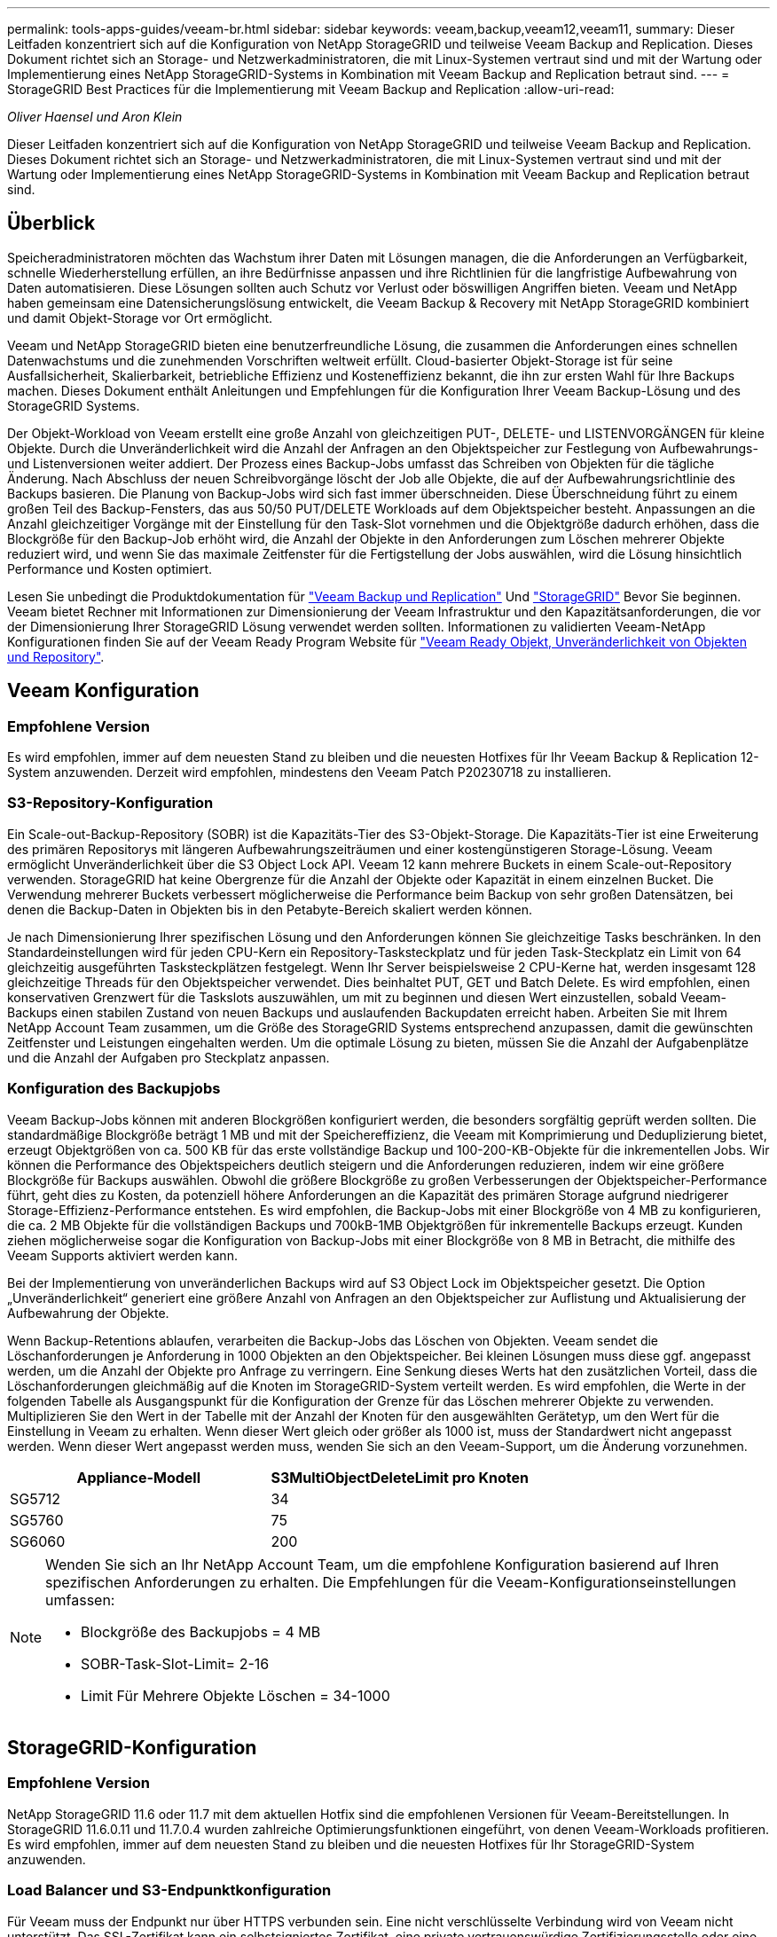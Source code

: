 ---
permalink: tools-apps-guides/veeam-br.html 
sidebar: sidebar 
keywords: veeam,backup,veeam12,veeam11, 
summary: Dieser Leitfaden konzentriert sich auf die Konfiguration von NetApp StorageGRID und teilweise Veeam Backup and Replication. Dieses Dokument richtet sich an Storage- und Netzwerkadministratoren, die mit Linux-Systemen vertraut sind und mit der Wartung oder Implementierung eines NetApp StorageGRID-Systems in Kombination mit Veeam Backup and Replication betraut sind. 
---
= StorageGRID Best Practices für die Implementierung mit Veeam Backup and Replication
:allow-uri-read: 


_Oliver Haensel und Aron Klein_

[role="lead"]
Dieser Leitfaden konzentriert sich auf die Konfiguration von NetApp StorageGRID und teilweise Veeam Backup and Replication. Dieses Dokument richtet sich an Storage- und Netzwerkadministratoren, die mit Linux-Systemen vertraut sind und mit der Wartung oder Implementierung eines NetApp StorageGRID-Systems in Kombination mit Veeam Backup and Replication betraut sind.



== Überblick

Speicheradministratoren möchten das Wachstum ihrer Daten mit Lösungen managen, die die Anforderungen an Verfügbarkeit, schnelle Wiederherstellung erfüllen, an ihre Bedürfnisse anpassen und ihre Richtlinien für die langfristige Aufbewahrung von Daten automatisieren. Diese Lösungen sollten auch Schutz vor Verlust oder böswilligen Angriffen bieten. Veeam und NetApp haben gemeinsam eine Datensicherungslösung entwickelt, die Veeam Backup & Recovery mit NetApp StorageGRID kombiniert und damit Objekt-Storage vor Ort ermöglicht.

Veeam und NetApp StorageGRID bieten eine benutzerfreundliche Lösung, die zusammen die Anforderungen eines schnellen Datenwachstums und die zunehmenden Vorschriften weltweit erfüllt. Cloud-basierter Objekt-Storage ist für seine Ausfallsicherheit, Skalierbarkeit, betriebliche Effizienz und Kosteneffizienz bekannt, die ihn zur ersten Wahl für Ihre Backups machen. Dieses Dokument enthält Anleitungen und Empfehlungen für die Konfiguration Ihrer Veeam Backup-Lösung und des StorageGRID Systems.

Der Objekt-Workload von Veeam erstellt eine große Anzahl von gleichzeitigen PUT-, DELETE- und LISTENVORGÄNGEN für kleine Objekte. Durch die Unveränderlichkeit wird die Anzahl der Anfragen an den Objektspeicher zur Festlegung von Aufbewahrungs- und Listenversionen weiter addiert. Der Prozess eines Backup-Jobs umfasst das Schreiben von Objekten für die tägliche Änderung. Nach Abschluss der neuen Schreibvorgänge löscht der Job alle Objekte, die auf der Aufbewahrungsrichtlinie des Backups basieren. Die Planung von Backup-Jobs wird sich fast immer überschneiden. Diese Überschneidung führt zu einem großen Teil des Backup-Fensters, das aus 50/50 PUT/DELETE Workloads auf dem Objektspeicher besteht. Anpassungen an die Anzahl gleichzeitiger Vorgänge mit der Einstellung für den Task-Slot vornehmen und die Objektgröße dadurch erhöhen, dass die Blockgröße für den Backup-Job erhöht wird, die Anzahl der Objekte in den Anforderungen zum Löschen mehrerer Objekte reduziert wird, und wenn Sie das maximale Zeitfenster für die Fertigstellung der Jobs auswählen, wird die Lösung hinsichtlich Performance und Kosten optimiert.

Lesen Sie unbedingt die Produktdokumentation für https://www.veeam.com/documentation-guides-datasheets.html?productId=8&version=product%3A8%2F221["Veeam Backup und Replication"^] Und https://docs.netapp.com/us-en/storagegrid-117/["StorageGRID"^] Bevor Sie beginnen. Veeam bietet Rechner mit Informationen zur Dimensionierung der Veeam Infrastruktur und den Kapazitätsanforderungen, die vor der Dimensionierung Ihrer StorageGRID Lösung verwendet werden sollten. Informationen zu validierten Veeam-NetApp Konfigurationen finden Sie auf der Veeam Ready Program Website für https://www.veeam.com/alliance-partner-technical-programs.html?alliancePartner=netapp1&page=1["Veeam Ready Objekt, Unveränderlichkeit von Objekten und Repository"^].



== Veeam Konfiguration



=== Empfohlene Version

Es wird empfohlen, immer auf dem neuesten Stand zu bleiben und die neuesten Hotfixes für Ihr Veeam Backup & Replication 12-System anzuwenden. Derzeit wird empfohlen, mindestens den Veeam Patch P20230718 zu installieren.



=== S3-Repository-Konfiguration

Ein Scale-out-Backup-Repository (SOBR) ist die Kapazitäts-Tier des S3-Objekt-Storage. Die Kapazitäts-Tier ist eine Erweiterung des primären Repositorys mit längeren Aufbewahrungszeiträumen und einer kostengünstigeren Storage-Lösung. Veeam ermöglicht Unveränderlichkeit über die S3 Object Lock API. Veeam 12 kann mehrere Buckets in einem Scale-out-Repository verwenden. StorageGRID hat keine Obergrenze für die Anzahl der Objekte oder Kapazität in einem einzelnen Bucket. Die Verwendung mehrerer Buckets verbessert möglicherweise die Performance beim Backup von sehr großen Datensätzen, bei denen die Backup-Daten in Objekten bis in den Petabyte-Bereich skaliert werden können.

Je nach Dimensionierung Ihrer spezifischen Lösung und den Anforderungen können Sie gleichzeitige Tasks beschränken. In den Standardeinstellungen wird für jeden CPU-Kern ein Repository-Tasksteckplatz und für jeden Task-Steckplatz ein Limit von 64 gleichzeitig ausgeführten Tasksteckplätzen festgelegt. Wenn Ihr Server beispielsweise 2 CPU-Kerne hat, werden insgesamt 128 gleichzeitige Threads für den Objektspeicher verwendet. Dies beinhaltet PUT, GET und Batch Delete. Es wird empfohlen, einen konservativen Grenzwert für die Taskslots auszuwählen, um mit zu beginnen und diesen Wert einzustellen, sobald Veeam-Backups einen stabilen Zustand von neuen Backups und auslaufenden Backupdaten erreicht haben. Arbeiten Sie mit Ihrem NetApp Account Team zusammen, um die Größe des StorageGRID Systems entsprechend anzupassen, damit die gewünschten Zeitfenster und Leistungen eingehalten werden. Um die optimale Lösung zu bieten, müssen Sie die Anzahl der Aufgabenplätze und die Anzahl der Aufgaben pro Steckplatz anpassen.



=== Konfiguration des Backupjobs

Veeam Backup-Jobs können mit anderen Blockgrößen konfiguriert werden, die besonders sorgfältig geprüft werden sollten. Die standardmäßige Blockgröße beträgt 1 MB und mit der Speichereffizienz, die Veeam mit Komprimierung und Deduplizierung bietet, erzeugt Objektgrößen von ca. 500 KB für das erste vollständige Backup und 100-200-KB-Objekte für die inkrementellen Jobs. Wir können die Performance des Objektspeichers deutlich steigern und die Anforderungen reduzieren, indem wir eine größere Blockgröße für Backups auswählen. Obwohl die größere Blockgröße zu großen Verbesserungen der Objektspeicher-Performance führt, geht dies zu Kosten, da potenziell höhere Anforderungen an die Kapazität des primären Storage aufgrund niedrigerer Storage-Effizienz-Performance entstehen. Es wird empfohlen, die Backup-Jobs mit einer Blockgröße von 4 MB zu konfigurieren, die ca. 2 MB Objekte für die vollständigen Backups und 700kB-1MB Objektgrößen für inkrementelle Backups erzeugt. Kunden ziehen möglicherweise sogar die Konfiguration von Backup-Jobs mit einer Blockgröße von 8 MB in Betracht, die mithilfe des Veeam Supports aktiviert werden kann.

Bei der Implementierung von unveränderlichen Backups wird auf S3 Object Lock im Objektspeicher gesetzt. Die Option „Unveränderlichkeit“ generiert eine größere Anzahl von Anfragen an den Objektspeicher zur Auflistung und Aktualisierung der Aufbewahrung der Objekte.

Wenn Backup-Retentions ablaufen, verarbeiten die Backup-Jobs das Löschen von Objekten. Veeam sendet die Löschanforderungen je Anforderung in 1000 Objekten an den Objektspeicher. Bei kleinen Lösungen muss diese ggf. angepasst werden, um die Anzahl der Objekte pro Anfrage zu verringern. Eine Senkung dieses Werts hat den zusätzlichen Vorteil, dass die Löschanforderungen gleichmäßig auf die Knoten im StorageGRID-System verteilt werden. Es wird empfohlen, die Werte in der folgenden Tabelle als Ausgangspunkt für die Konfiguration der Grenze für das Löschen mehrerer Objekte zu verwenden. Multiplizieren Sie den Wert in der Tabelle mit der Anzahl der Knoten für den ausgewählten Gerätetyp, um den Wert für die Einstellung in Veeam zu erhalten. Wenn dieser Wert gleich oder größer als 1000 ist, muss der Standardwert nicht angepasst werden. Wenn dieser Wert angepasst werden muss, wenden Sie sich an den Veeam-Support, um die Änderung vorzunehmen.

[cols="1,1"]
|===
| Appliance-Modell | S3MultiObjectDeleteLimit pro Knoten 


| SG5712 | 34 


| SG5760 | 75 


| SG6060 | 200 
|===
[NOTE]
====
Wenden Sie sich an Ihr NetApp Account Team, um die empfohlene Konfiguration basierend auf Ihren spezifischen Anforderungen zu erhalten. Die Empfehlungen für die Veeam-Konfigurationseinstellungen umfassen:

* Blockgröße des Backupjobs = 4 MB
* SOBR-Task-Slot-Limit= 2-16
* Limit Für Mehrere Objekte Löschen = 34-1000


====


== StorageGRID-Konfiguration



=== Empfohlene Version

NetApp StorageGRID 11.6 oder 11.7 mit dem aktuellen Hotfix sind die empfohlenen Versionen für Veeam-Bereitstellungen. In StorageGRID 11.6.0.11 und 11.7.0.4 wurden zahlreiche Optimierungsfunktionen eingeführt, von denen Veeam-Workloads profitieren. Es wird empfohlen, immer auf dem neuesten Stand zu bleiben und die neuesten Hotfixes für Ihr StorageGRID-System anzuwenden.



=== Load Balancer und S3-Endpunktkonfiguration

Für Veeam muss der Endpunkt nur über HTTPS verbunden sein. Eine nicht verschlüsselte Verbindung wird von Veeam nicht unterstützt. Das SSL-Zertifikat kann ein selbstsigniertes Zertifikat, eine private vertrauenswürdige Zertifizierungsstelle oder eine öffentliche vertrauenswürdige Zertifizierungsstelle sein. Um den kontinuierlichen Zugriff auf das S3-Repository zu gewährleisten, wird die Verwendung von mindestens zwei Load Balancern in einer HA-Konfiguration empfohlen. Beim Lastausgleich kann es sich um einen von StorageGRID bereitgestellten integrierten Load Balancer handeln, der sich auf jedem Administrator-Node und Gateway-Node oder bei Lösungen von Drittanbietern wie F5, Kemp, HAProxy, Loadbalanacer.org usw. befindet Mithilfe eines StorageGRID Load Balancer kann man Traffic-Klassifikatoren (QoS-Regeln) festlegen, die den Veeam Workload priorisieren können oder Veeam auf Workloads mit höherer Priorität im StorageGRID System beschränken.



=== S3-Bucket

StorageGRID ist ein sicheres mandantenfähiges Storage-System. Es wird empfohlen, einen dedizierten Mandanten für den Veeam Workload zu erstellen. Optional kann ein Storage-Kontingent zugewiesen werden. Aktivieren Sie als Best Practice „eigene Identitätsquelle verwenden“. Sichern Sie den Mandanten-Root-Managementbenutzer mit einem geeigneten Passwort. Veeam Backup 12 erfordert eine hohe Konsistenz für S3 Buckets. StorageGRID bietet mehrere Konsistenzoptionen, die auf Bucket-Ebene konfiguriert sind. Implementierungen an mehreren Standorten, bei denen Veeam von diversen Standorten auf Daten zugreifen kann, wählen Sie „Strong Global“. Wenn Veeam-Backups und -Restores nur an einem einzigen Standort durchgeführt werden, sollte das Konsistenzniveau auf „Strong-Site“ gesetzt werden. Weitere Informationen zu Bucket-Konsistenzstufen finden Sie im https://docs.netapp.com/us-en/storagegrid-117/s3/consistency-controls.html["Dokumentation"]. Um StorageGRID Backups zur Unveränderlichkeit von Veeam zu nutzen, muss S3 Object Lock global aktiviert und während der Bucket-Erstellung auf dem Bucket konfiguriert werden.



=== Lifecycle Management

StorageGRID unterstützt Replizierung und Erasure Coding für eine Sicherung auf Objektebene über StorageGRID Nodes und Standorte hinweg. Erasure Coding erfordert mindestens eine Objektgröße von 200 kB. Die standardmäßige Blockgröße für Veeam von 1 MB erzeugt Objektgrößen, die oft unter dieser empfohlenen Mindestgröße von 200 KB liegen können, nachdem Veeam die Storage-Effizienz erreicht hat. Für die Performance der Lösung wird empfohlen, kein Erasure Coding-Profil für mehrere Standorte zu verwenden, es sei denn, die Verbindung zwischen den Standorten reicht aus, um keine Latenz hinzuzufügen oder die Bandbreite des StorageGRID-Systems zu beschränken. Bei einem StorageGRID System mit mehreren Standorten kann die ILM-Regel so konfiguriert werden, dass eine einzige Kopie an jedem Standort gespeichert wird. Um die ultimative Aufbewahrungszeit zu gewährleisten, kann eine Regel für die Speicherung einer Kopie, die nach dem Verfahren zur Fehlerkorrektur codiert wurde, an jedem Standort konfiguriert werden. Die am besten empfohlene Implementierung für diesen Workload ist der lokale Einsatz von zwei Kopien auf den Veeam Backup Servern.



== Zentrale Punkte bei der Implementierung



=== StorageGRID

Stellen Sie sicher, dass die Objektsperre auf dem StorageGRID System aktiviert ist, falls eine Unveränderlichkeit erforderlich ist. Suchen Sie die Option in der Management-UI unter Configuration/S3 Object Lock.

image:veeam-bp/obj_lock_en.png["Grid Wide Object Lock aktivieren"]

Wählen Sie bei der Erstellung des Buckets die Option „S3 Object Lock aktivieren“ aus, wenn dieser Bucket zur Unveränderlichkeit von Backups verwendet werden soll. Dadurch wird die Bucket-Versionierung automatisch aktiviert. Die Standardaufbewahrung bleibt deaktiviert, da Veeam die Objektaufbewahrung explizit festlegt. Versionierung und S3 Object Lock sollten nicht ausgewählt werden, wenn Veeam keine unveränderlichen Backups erstellt.

image:veeam-bp/obj_lock_bucket.png["Objektsperre auf dem Bucket aktivieren"]

Sobald der Bucket erstellt wurde, gehen Sie zur Detailseite des erstellten Buckets. Wählen Sie die Konsistenzstufe aus.

image:veeam-bp/bucket_consist_1.png["Bucket-Optionen"]

Veeam erfordert eine hohe Konsistenz für S3-Buckets. Wenn also Implementierungen an mehreren Standorten implementiert werden, bei denen Veeam von diversen Standorten auf die Daten zugreifen kann, wählen Sie „Strong Global“. Wenn Veeam-Backups und -Restores nur an einem einzigen Standort durchgeführt werden, sollte das Konsistenzniveau auf „Strong-Site“ gesetzt werden. Speichern Sie die Änderungen.

image:veeam-bp/bucket_consist_2.png["Bucket-Konsistenz"]

StorageGRID bietet einen integrierten Load Balancer auf jedem Admin-Node und dedizierten Gateway-Nodes. Einer der vielen Vorteile dieser Load Balancer ist die Möglichkeit zur Konfiguration von Richtlinien zur Traffic-Klassifizierung (QoS). Diese dienen hauptsächlich der Beschränkung der Auswirkungen von Applikationen auf andere Client-Workloads oder der Priorisierung von Workloads gegenüber anderen. Sie bieten jedoch auch einen Bonus bei der Erfassung zusätzlicher Metriken zur Unterstützung des Monitorings.

Wählen Sie auf der Registerkarte „Konfiguration“ die Option „Traffic Classification“ aus, und erstellen Sie eine neue Richtlinie. Benennen Sie die Regel, und wählen Sie entweder den/die Bucket(s) oder den Mandanten als Typ aus. Geben Sie die Namen der Bucket(s) oder Tenant ein. Falls QoS erforderlich ist, legen Sie eine Grenze fest. Bei den meisten Implementierungen jedoch möchten wir nur die Monitoring-Vorteile hinzufügen, damit Sie keine Obergrenze festlegen können.

image:veeam-bp/tc_policy.png["TC-Richtlinie erstellen"]



=== Veeam

Je nach Modell und Anzahl der StorageGRID Appliances kann es erforderlich sein, eine Begrenzung der Anzahl gleichzeitiger Operationen auf dem Bucket auszuwählen und zu konfigurieren.

image:veeam-bp/veeam_concur_limit.png["Limit für gleichzeitige Veeam-Aufgaben"]

Folgen Sie der Veeam Dokumentation zur Konfiguration des Backup-Jobs in der Veeam Konsole, um den Assistenten zu starten. Wählen Sie nach dem Hinzufügen von VMs das SOBR-Repository aus.

image:veeam-bp/veeam_1.png["Sicherungsauftrag"]

Klicken Sie auf Erweiterte Einstellungen, und ändern Sie die Einstellungen für die Speicheroptimierung auf 4 MB oder mehr. Komprimierung und Deduplizierung sollen aktiviert werden. Ändern Sie die Gasteinstellungen entsprechend Ihren Anforderungen und konfigurieren Sie den Zeitplan für den Backupjob.

image:veeam-bp/veeam_blk_sz.png["Ein Screenshot eines Computers Beschreibung automatisch generiert,width=320,height=375"]



== Monitoring von StorageGRID

Um sich ein vollständiges Bild davon zu machen, wie Veeam und StorageGRID zusammenarbeiten, müssen Sie warten, bis die Aufbewahrungszeit der ersten Backups abgelaufen ist. Bis zu diesem Zeitpunkt besteht der Veeam-Workload in erster Linie aus PUT-Vorgängen und es sind keine Löschungen aufgetreten. Sobald Sicherungsdaten ablaufen und Clean-ups durchgeführt werden, können Sie jetzt die vollständige konsistente Nutzung im Objektspeicher sehen und die Einstellungen in Veeam bei Bedarf anpassen.

StorageGRID bietet bequeme Diagramme zur Überwachung des Betriebs des Systems auf der Registerkarte „Support“ auf der Seite „Kennzahlen“. Sie sehen sich primär die S3 Übersicht, ILM und die Richtlinie zur Klassifizierung von Datenverkehr an, wenn eine Richtlinie erstellt wurde. Im S3-Übersichts-Dashboard erhalten Sie Informationen zu den S3-Betriebsraten, Latenzen und Anfragenreaktionen.

Bei Blick auf die S3-Raten und aktiven Anfragen sehen Sie, wie viel von der Last die einzelnen Nodes verarbeiten, und wie viele Anfragen insgesamt nach Typ verarbeitet werden.
image:veeam-bp/s3_over_rates.png["S3 Übersichtsraten"]

Im Diagramm „Durchschnittliche Dauer“ wird die durchschnittliche Zeit angezeigt, die jeder Knoten für jeden Anforderungstyp einnimmt. Dies ist die durchschnittliche Latenz der Anfrage und kann ein guter Indikator dafür sein, dass möglicherweise zusätzliche Anpassungen erforderlich sind, oder dass das StorageGRID-System mehr Last aufnehmen kann.

image:veeam-bp/s3_over_duration.png["S3-Überblickdauer"]

Im Diagramm „abgeschlossene Anforderungen gesamt“ werden die Anforderungen nach Typ und Antwortcodes angezeigt. Wenn Sie andere Antworten als 200 (OK) für die Antworten sehen, kann dies auf ein Problem hinweisen, wie das StorageGRID-System wird stark geladen Senden 503 (Slow Down) Antworten und einige zusätzliche Tuning erforderlich sein, oder die Zeit ist gekommen, um das System für die erhöhte Last zu erweitern.

image:veeam-bp/s3_over_requests.png["S3 Übersichtsanforderungen"]

Im ILM Dashboard können Sie die Performance beim Löschen des StorageGRID Systems überwachen. StorageGRID verwendet eine Kombination aus synchronen und asynchronen Löschungen auf jedem Node, um die Gesamtleistung für alle Anforderungen zu optimieren.

image:veeam-bp/ilm_delete.png["ILM löscht"]

Mithilfe einer Richtlinie zur Traffic-Klassifizierung können wir Kennzahlen zum Load Balancer Anforderungsdurchsatz, zu Raten, zur Dauer sowie zu den Objektgrößen anzeigen, die Veeam sendet und empfängt.

image:veeam-bp/tc_1.png["Kennzahlen für die Richtlinie zur Traffic-Klassifizierung"]

image:veeam-bp/tc_2.png["Kennzahlen für die Richtlinie zur Traffic-Klassifizierung"]



== Wo Sie weitere Informationen finden

Sehen Sie sich die folgenden Dokumente und/oder Websites an, um mehr über die in diesem Dokument beschriebenen Informationen zu erfahren:

* link:https://docs.netapp.com/us-en/storagegrid-117/["NetApp StorageGRID 11.7 Produktdokumentation"^]
* link:https://www.veeam.com/documentation-guides-datasheets.html?productId=8&version=product%3A8%2F221["Veeam Backup und Replication"^]


